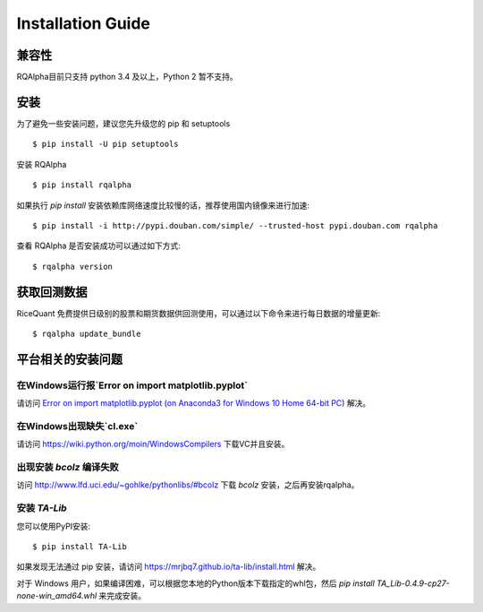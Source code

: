 .. _intro-install:

==================
Installation Guide
==================

兼容性
==================

RQAlpha目前只支持 python 3.4 及以上，Python 2 暂不支持。

安装
==================

为了避免一些安装问题，建议您先升级您的 pip 和 setuptools ::

    $ pip install -U pip setuptools

安装 RQAlpha ::

    $ pip install rqalpha

如果执行 `pip install` 安装依赖库网络速度比较慢的话，推荐使用国内镜像来进行加速::

    $ pip install -i http://pypi.douban.com/simple/ --trusted-host pypi.douban.com rqalpha

查看 RQAlpha 是否安装成功可以通过如下方式::

    $ rqalpha version

.. _intro-install-get-data:

获取回测数据
==================

RiceQuant 免费提供日级别的股票和期货数据供回测使用，可以通过以下命令来进行每日数据的增量更新::

    $ rqalpha update_bundle

平台相关的安装问题
==================

在Windows运行报`Error on import matplotlib.pyplot`
------------------------------------------------------

请访问 `Error on import matplotlib.pyplot (on Anaconda3 for Windows 10 Home 64-bit PC) <http://stackoverflow.com/questions/34004063/error-on-import-matplotlib-pyplot-on-anaconda3-for-windows-10-home-64-bit-pc>`_ 解决。

在Windows出现缺失`cl.exe`
----------------------------

请访问 https://wiki.python.org/moin/WindowsCompilers 下载VC并且安装。

出现安装 `bcolz` 编译失败
---------------------------

访问 http://www.lfd.uci.edu/~gohlke/pythonlibs/#bcolz 下载 `bcolz` 安装，之后再安装rqalpha。

安装 `TA-Lib`
------------------

您可以使用PyPI安装::

    $ pip install TA-Lib

如果发现无法通过 pip 安装，请访问 https://mrjbq7.github.io/ta-lib/install.html 解决。

对于 Windows 用户，如果编译困难，可以根据您本地的Python版本下载指定的whl包，然后 `pip install TA_Lib-0.4.9-cp27-none-win_amd64.whl` 来完成安装。
